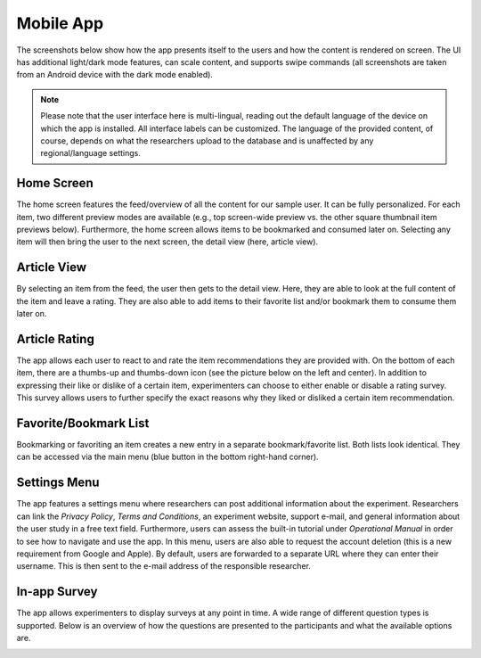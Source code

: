 Mobile App
==========

The screenshots below show how the app presents itself to the users and how the content is rendered on screen.
The UI has additional light/dark mode features, can scale content, and supports swipe commands (all screenshots are taken from an Android device with the dark mode enabled).

.. image:: gif/animation.gif
   :height: 720
   :alt: App animation

.. note::

   Please note that the user interface here is multi-lingual, reading out the default language of the device on which the app is installed.
   All interface labels can be customized.
   The language of the provided content, of course, depends on what the researchers upload to the database and is unaffected by any regional/language settings.

Home Screen
-----------

The home screen features the feed/overview of all the content for our sample user.
It can be fully personalized.
For each item, two different preview modes are available (e.g., top screen-wide preview vs. the other square thumbnail item previews below).
Furthermore, the home screen allows items to be bookmarked and consumed later on.
Selecting any item will then bring the user to the next screen, the detail view (here, article view).

.. image:: img/screenshots_app/app_screenshots_1.png
   :height: 720
   :alt: Home screen

Article View
------------

By selecting an item from the feed, the user then gets to the detail view.
Here, they are able to look at the full content of the item and leave a rating.
They are also able to add items to their favorite list and/or bookmark them to consume them later on.

.. image:: img/screenshots_app/app_screenshots_2.png
   :height: 720
   :alt: Article view

Article Rating
--------------

The app allows each user to react to and rate the item recommendations they are provided with.
On the bottom of each item, there are a thumbs-up and thumbs-down icon (see the picture below on the left and center).
In addition to expressing their like or dislike of a certain item, experimenters can choose to either enable or disable a rating survey.
This survey allows users to further specify the exact reasons why they liked or disliked a certain item recommendation.

.. image:: img/screenshots_app/app_screenshots_3.png
   :height: 720
   :alt: Article rating

Favorite/Bookmark List
----------------------

Bookmarking or favoriting an item creates a new entry in a separate bookmark/favorite list.
Both lists look identical.
They can be accessed via the main menu (blue button in the bottom right-hand corner).

.. image:: img/screenshots_app/app_screenshots_4.png
   :height: 720
   :alt: Favorite and bookmark list

Settings Menu
-------------

The app features a settings menu where researchers can post additional information about the experiment.
Researchers can link the *Privacy Policy*, *Terms and Conditions*, an experiment website, support e-mail, and general information about the user study in a free text field.
Furthermore, users can assess the built-in tutorial under *Operational Manual* in order to see how to navigate and use the app.
In this menu, users are also able to request the account deletion (this is a new requirement from Google and Apple).
By default, users are forwarded to a separate URL where they can enter their username.
This is then sent to the e-mail address of the responsible researcher.

.. image:: img/screenshots_app/app_screenshots_5.png
   :height: 720
   :alt: Settings menu

In-app Survey
-------------

The app allows experimenters to display surveys at any point in time. A wide range of different question types is supported.
Below is an overview of how the questions are presented to the participants and what the available options are.

.. image:: img/screenshots_app/app_screenshots_6.png
   :height: 720
   :alt: In-app survey
